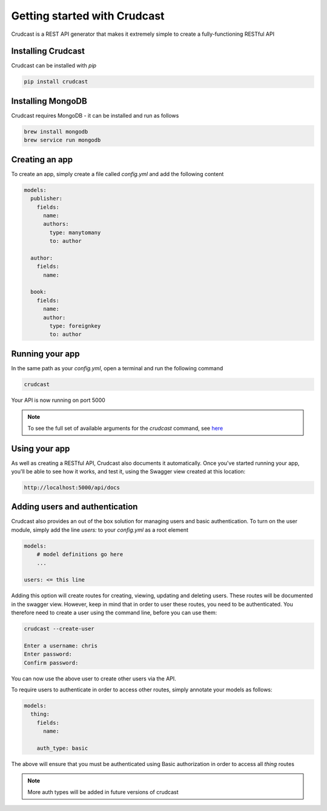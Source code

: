 Getting started with Crudcast
=============================

Crudcast is a REST API generator that makes it extremely simple to create a fully-functioning RESTful API

Installing Crudcast
-------------------

Crudcast can be installed with `pip`

.. code-block:: bash

    pip install crudcast


Installing MongoDB
------------------

Crudcast requires MongoDB - it can be installed and run as follows

.. code-block:: bash

    brew install mongodb
    brew service run mongodb

Creating an app
---------------

To create an app, simply create a file called `config.yml` and add the following content

..  code-block:: yaml

    models:
      publisher:
        fields:
          name:
          authors:
            type: manytomany
            to: author

      author:
        fields:
          name:

      book:
        fields:
          name:
          author:
            type: foreignkey
            to: author

Running your app
----------------

In the same path as your `config.yml`, open a terminal and run the following command

.. code-block:: bash

    crudcast

Your API is now running on port 5000

.. note::
    To see the full set of available arguments for the `crudcast` command, see `here`_

.. _here: crudcast_command.rst


Using your app
--------------

As well as creating a RESTful API, Crudcast also documents it automatically. Once you've started running your app,
you'll be able to see how it works, and test it, using the Swagger view created at this location:

.. code-block:: bash

    http://localhost:5000/api/docs

Adding users and authentication
-------------------------------

Crudcast also provides an out of the box solution for managing users and basic authentication. To turn on the user
module, simply add the line `users:` to your `config.yml` as a root element

.. code-block:: yaml

    models:
        # model definitions go here
        ...

    users: <= this line

Adding this option will create routes for creating, viewing, updating and deleting users. These routes will be
documented in the swagger view. However, keep in mind that in order to user these routes, you need to be
authenticated. You therefore need to create a user using the command line, before you can use them:

.. code-block:: bash

    crudcast --create-user

    Enter a username: chris
    Enter password:
    Confirm password:

You can now use the above user to create other users via the API.

To require users to authenticate in order to access other routes, simply annotate your models as follows:

.. code-block:: yaml

    models:
      thing:
        fields:
          name:

        auth_type: basic

The above will ensure that you must be authenticated using Basic authorization in order to access all `thing` routes

.. note::
    More auth types will be added in future versions of crudcast
